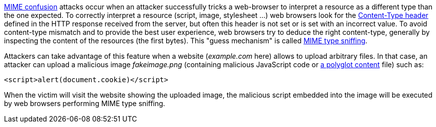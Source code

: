 https://blog.mozilla.org/security/2016/08/26/mitigating-mime-confusion-attacks-in-firefox/[MIME confusion] attacks occur when an attacker successfully tricks a web-browser to interpret a resource as a different type than the one expected. To correctly interpret a resource (script, image, stylesheet ...) web browsers look for the https://developer.mozilla.org/en-US/docs/Web/HTTP/Headers/Content-Type[Content-Type header] defined in the HTTP response received from the server, but often this header is not set or is set with an incorrect value. To avoid content-type mismatch and to provide the best user experience, web browsers try to deduce the right content-type, generally by inspecting the content of the resources (the first bytes). This "guess mechanism" is called https://en.wikipedia.org/wiki/Content_sniffing[MIME type sniffing].

Attackers can take advantage of this feature when a website (_example.com_ here) allows to upload arbitrary files. In that case, an attacker can upload a malicious image _fakeimage.png_ (containing malicious JavaScript code or https://docs.microsoft.com/fr-fr/archive/blogs/ieinternals/script-polyglots[a polyglot content] file) such as:

----
<script>alert(document.cookie)</script>
----

When the victim will visit the website showing the uploaded image, the malicious script embedded into the image will be executed by web browsers performing MIME type sniffing.
